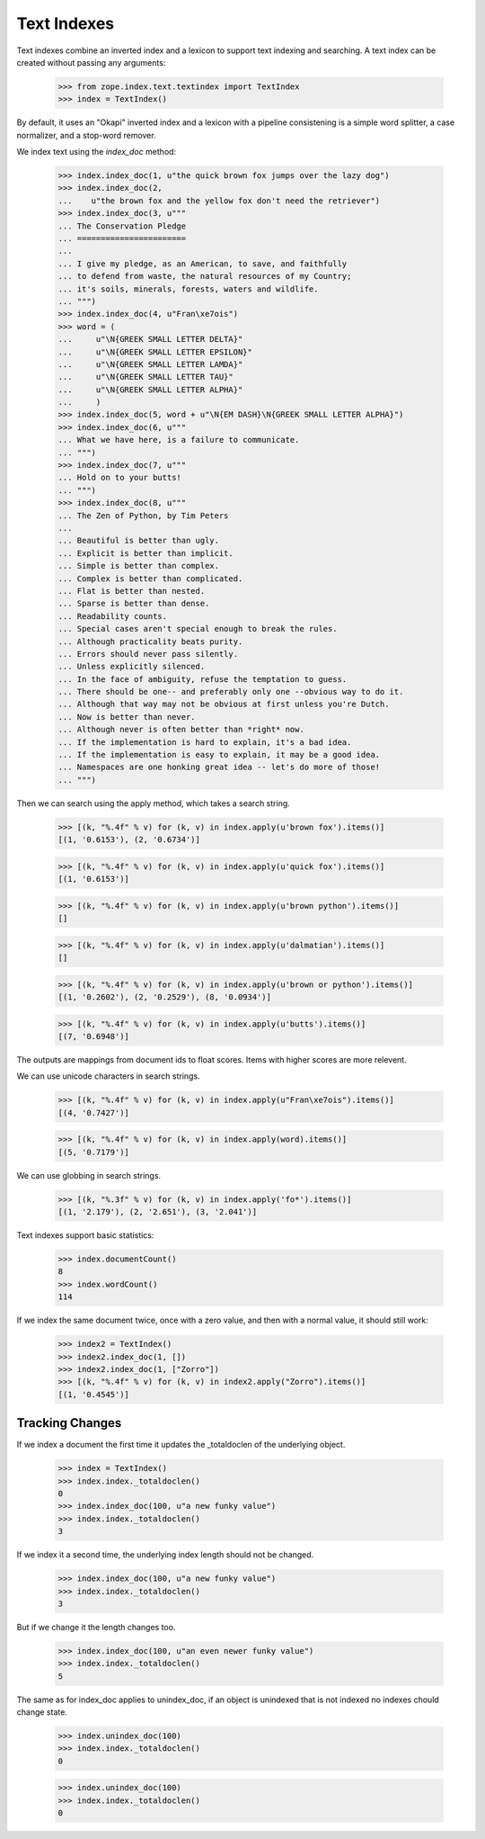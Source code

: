 ==============
 Text Indexes
==============

Text indexes combine an inverted index and a lexicon to support text
indexing and searching.  A text index can be created without passing
any arguments:

    >>> from zope.index.text.textindex import TextIndex
    >>> index = TextIndex()

By default, it uses an "Okapi" inverted index and a lexicon with a
pipeline consistening is a simple word splitter, a case normalizer,
and a stop-word remover.

We index text using the `index_doc` method:

    >>> index.index_doc(1, u"the quick brown fox jumps over the lazy dog")
    >>> index.index_doc(2,
    ...    u"the brown fox and the yellow fox don't need the retriever")
    >>> index.index_doc(3, u"""
    ... The Conservation Pledge
    ... =======================
    ...
    ... I give my pledge, as an American, to save, and faithfully
    ... to defend from waste, the natural resources of my Country;
    ... it's soils, minerals, forests, waters and wildlife.
    ... """)
    >>> index.index_doc(4, u"Fran\xe7ois")
    >>> word = (
    ...     u"\N{GREEK SMALL LETTER DELTA}"
    ...     u"\N{GREEK SMALL LETTER EPSILON}"
    ...     u"\N{GREEK SMALL LETTER LAMDA}"
    ...     u"\N{GREEK SMALL LETTER TAU}"
    ...     u"\N{GREEK SMALL LETTER ALPHA}"
    ...     )
    >>> index.index_doc(5, word + u"\N{EM DASH}\N{GREEK SMALL LETTER ALPHA}")
    >>> index.index_doc(6, u"""
    ... What we have here, is a failure to communicate.
    ... """)
    >>> index.index_doc(7, u"""
    ... Hold on to your butts!
    ... """)
    >>> index.index_doc(8, u"""
    ... The Zen of Python, by Tim Peters
    ...
    ... Beautiful is better than ugly.
    ... Explicit is better than implicit.
    ... Simple is better than complex.
    ... Complex is better than complicated.
    ... Flat is better than nested.
    ... Sparse is better than dense.
    ... Readability counts.
    ... Special cases aren't special enough to break the rules.
    ... Although practicality beats purity.
    ... Errors should never pass silently.
    ... Unless explicitly silenced.
    ... In the face of ambiguity, refuse the temptation to guess.
    ... There should be one-- and preferably only one --obvious way to do it.
    ... Although that way may not be obvious at first unless you're Dutch.
    ... Now is better than never.
    ... Although never is often better than *right* now.
    ... If the implementation is hard to explain, it's a bad idea.
    ... If the implementation is easy to explain, it may be a good idea.
    ... Namespaces are one honking great idea -- let's do more of those!
    ... """)

Then we can search using the apply method, which takes a search
string.

    >>> [(k, "%.4f" % v) for (k, v) in index.apply(u'brown fox').items()]
    [(1, '0.6153'), (2, '0.6734')]

    >>> [(k, "%.4f" % v) for (k, v) in index.apply(u'quick fox').items()]
    [(1, '0.6153')]

    >>> [(k, "%.4f" % v) for (k, v) in index.apply(u'brown python').items()]
    []

    >>> [(k, "%.4f" % v) for (k, v) in index.apply(u'dalmatian').items()]
    []

    >>> [(k, "%.4f" % v) for (k, v) in index.apply(u'brown or python').items()]
    [(1, '0.2602'), (2, '0.2529'), (8, '0.0934')]

    >>> [(k, "%.4f" % v) for (k, v) in index.apply(u'butts').items()]
    [(7, '0.6948')]

The outputs are mappings from document ids to float scores. Items
with higher scores are more relevent.

We can use unicode characters in search strings.

    >>> [(k, "%.4f" % v) for (k, v) in index.apply(u"Fran\xe7ois").items()]
    [(4, '0.7427')]

    >>> [(k, "%.4f" % v) for (k, v) in index.apply(word).items()]
    [(5, '0.7179')]

We can use globbing in search strings.

    >>> [(k, "%.3f" % v) for (k, v) in index.apply('fo*').items()]
    [(1, '2.179'), (2, '2.651'), (3, '2.041')]

Text indexes support basic statistics:

    >>> index.documentCount()
    8
    >>> index.wordCount()
    114

If we index the same document twice, once with a zero value, and then
with a normal value, it should still work:

    >>> index2 = TextIndex()
    >>> index2.index_doc(1, [])
    >>> index2.index_doc(1, ["Zorro"])
    >>> [(k, "%.4f" % v) for (k, v) in index2.apply("Zorro").items()]
    [(1, '0.4545')]



Tracking Changes
================

If we index a document the first time it updates the _totaldoclen of
the underlying object.

    >>> index = TextIndex()
    >>> index.index._totaldoclen()
    0
    >>> index.index_doc(100, u"a new funky value")
    >>> index.index._totaldoclen()
    3

If we index it a second time, the underlying index length should not
be changed.

    >>> index.index_doc(100, u"a new funky value")
    >>> index.index._totaldoclen()
    3

But if we change it the length changes too.

    >>> index.index_doc(100, u"an even newer funky value")
    >>> index.index._totaldoclen()
    5

The same as for index_doc applies to unindex_doc, if an object is
unindexed that is not indexed no indexes chould change state.

    >>> index.unindex_doc(100)
    >>> index.index._totaldoclen()
    0

    >>> index.unindex_doc(100)
    >>> index.index._totaldoclen()
    0

